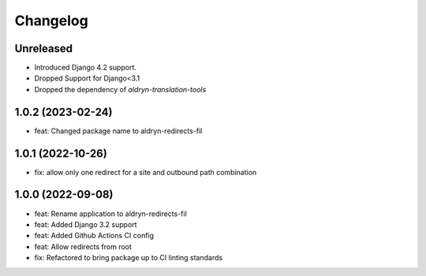 =========
Changelog
=========

Unreleased
==========
* Introduced Django 4.2 support.
* Dropped Support for Django<3.1
* Dropped the dependency of `aldryn-translation-tools`

1.0.2 (2023-02-24)
==================
* feat: Changed package name to aldryn-redirects-fil

1.0.1 (2022-10-26)
==================
* fix: allow only one redirect for a site and outbound path combination

1.0.0 (2022-09-08)
==================
* feat: Rename application to aldryn-redirects-fil
* feat: Added Django 3.2 support
* feat: Added Github Actions CI config
* feat: Allow redirects from root
* fix: Refactored to bring package up to CI linting standards
